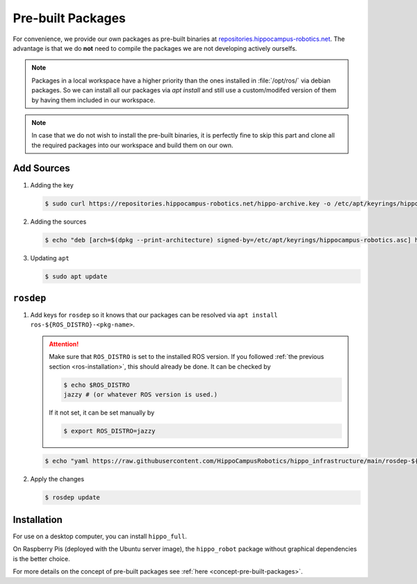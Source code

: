 .. _pre-built-packages:

Pre-built Packages
##################

For convenience, we provide our own packages as pre-built binaries at `repositories.hippocampus-robotics.net <repositories.hippocampus-robotics.net>`__.
The advantage is that we do **not** need to compile the packages we are not developing actively ourselfs.

.. note::

   Packages in a local workspace have a higher priority than the ones installed in :file:`/opt/ros/` via debian packages.
   So we can install all our packages via `apt install` and still use a custom/modifed version of them by having them included in our workspace.

.. note:: 

   In case that we do not wish to install the pre-built binaries, it is perfectly fine to skip this part and clone all the required packages into our workspace and build them on our own.

Add Sources
===========

#. Adding the key

   .. code-block:: console

      $ sudo curl https://repositories.hippocampus-robotics.net/hippo-archive.key -o /etc/apt/keyrings/hippocampus-robotics.asc

#. Adding the sources

   .. code-block:: console

      $ echo "deb [arch=$(dpkg --print-architecture) signed-by=/etc/apt/keyrings/hippocampus-robotics.asc] https://repositories.hippocampus-robotics.net/ubuntu $(. /etc/os-release && echo $UBUNTU_CODENAME) main" | sudo tee /etc/apt/sources.list.d/hippocampus.list

#. Updating ``apt``

   .. code-block:: console

      $ sudo apt update
   

``rosdep``
==========

#. Add keys for ``rosdep`` so it knows that our packages can be resolved via ``apt install ros-${ROS_DISTRO}-<pkg-name>``.

   .. attention::

      Make sure that ``ROS_DISTRO`` is set to the installed ROS version.
      If you followed :ref:`the previous section <ros-installation>`, this should already be done.
      It can be checked by

      .. code-block:: console

         $ echo $ROS_DISTRO
         jazzy # (or whatever ROS version is used.)

      If it not set, it can be set manually by

      .. code-block:: console

         $ export ROS_DISTRO=jazzy
      
   .. code-block:: console

      $ echo "yaml https://raw.githubusercontent.com/HippoCampusRobotics/hippo_infrastructure/main/rosdep-${ROS_DISTRO}.yaml" | sudo tee /etc/ros/rosdep/sources.list.d/50-hippocampus-packages.list

#. Apply the changes

   .. code-block:: console

      $ rosdep update

Installation
============

For use on a desktop computer, you can install ``hippo_full``.

On Raspberry Pis (deployed with the Ubuntu server image), the ``hippo_robot`` package without graphical dependencies is the better choice.

.. tabs::

   .. code-tab:: console hippo_full
      
      $ sudo apt install ros-${ROS_DISTRO}-hippo-full

   .. code-tab:: console hippo_robot

      $ sudo apt install ros-${ROS_DISTRO}-hippo-robot

For more details on the concept of pre-built packages see :ref:`here <concept-pre-built-packages>`.

